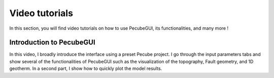 ===============
Video tutorials
===============

.. _videos:

| In this section, you will find video tutorials on how to use PecubeGUI, its functionalities, and many more !

-------------------------
Introduction to PecubeGUI
-------------------------

| In this video, I broadly introduce the interface using a preset Pecube project. I go through the input parameters tabs and show several of the functionalities of PecubeGUI such as the visualization of the topography, Fault geometry, and 1D geotherm. In a second part, I show how to quickly plot the model results.
